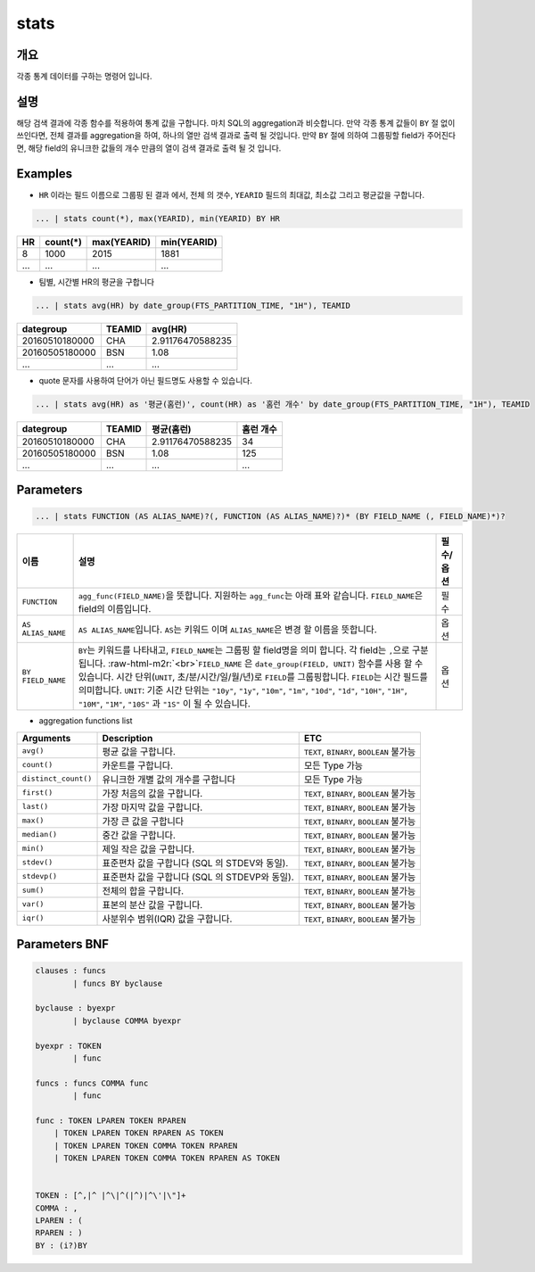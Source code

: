 .. role:: raw-html-m2r(raw)
   :format: html


stats
====================================================================================================

개요
----------------------------------------------------------------------------------------------------

각종 통계 데이터를 구하는 명령어 입니다.

설명
----------------------------------------------------------------------------------------------------

해당 검색 결과에 각종 함수를 적용하여 통계 값을 구합니다. 마치 SQL의 aggregation과 비슷합니다. 만약 각종 통계 값들이 ``BY`` 절 없이 쓰인다면, 전체 결과를 aggregation을 하여, 하나의 열만 검색 결과로 출력 될 것입니다. 만약 ``BY`` 절에 의하여 그룹핑할 field가 주어진다면, 해당 field의 유니크한 값들의 개수 만큼의 열이 검색 결과로 출력 될 것 입니다.

Examples
----------------------------------------------------------------------------------------------------


* ``HR`` 이라는 필드 이름으로 그룹핑 된 결과 에서, 전체 의 갯수, ``YEARID`` 필드의 최대값, 최소값 그리고 평균값을 구합니다.

.. code-block:: none

   ... | stats count(*), max(YEARID), min(YEARID) BY HR

.. list-table::
   :header-rows: 1

   * - HR
     - count(*)
     - max(YEARID)
     - min(YEARID)
   * - 8
     - 1000
     - 2015
     - 1881
   * - ...
     - ...
     - ...
     - ...

* 팀별, 시간별 HR의 평균을 구합니다

.. code-block:: none

   ... | stats avg(HR) by date_group(FTS_PARTITION_TIME, "1H"), TEAMID

.. list-table::
   :header-rows: 1

   * - dategroup
     - TEAMID
     - avg(HR)
   * - 20160510180000
     - CHA
     - 2.91176470588235
   * - 20160505180000
     - BSN
     - 1.08
   * - ...
     - ...
     - ...

* quote 문자를 사용하여 단어가 아닌 필드명도 사용할 수 있습니다.

.. code-block:: none

   ... | stats avg(HR) as '평균(홈런)', count(HR) as '홈런 개수' by date_group(FTS_PARTITION_TIME, "1H"), TEAMID

.. list-table::
   :header-rows: 1

   * - dategroup
     - TEAMID
     - 평균(홈런)
     - 홈런 개수
   * - 20160510180000
     - CHA
     - 2.91176470588235
     - 34
   * - 20160505180000
     - BSN
     - 1.08
     - 125
   * - ...
     - ...
     - ...
     - ...

Parameters
----------------------------------------------------------------------------------------------------

.. code-block:: none

   ... | stats FUNCTION (AS ALIAS_NAME)?(, FUNCTION (AS ALIAS_NAME)?)* (BY FIELD_NAME (, FIELD_NAME)*)?

.. list-table::
   :header-rows: 1

   * - 이름
     - 설명
     - 필수/옵션
   * - ``FUNCTION``
     - ``agg_func(FIELD_NAME)``\ 을 뜻합니다. 지원하는 ``agg_func``\ 는 아래 표와 같습니다. ``FIELD_NAME``\ 은 field의 이름입니다.
     - 필수
   * - ``AS ALIAS_NAME``
     - ``AS ALIAS_NAME``\ 입니다. ``AS``\ 는 키워드 이며 ``ALIAS_NAME``\ 은 변경 할 이름을 뜻합니다.
     - 옵션
   * - ``BY FIELD_NAME``
     - ``BY``\ 는 키워드를 나타내고, ``FIELD_NAME``\ 는 그룹핑 할 field명을 의미 합니다. 각 field는 ``,``\ 으로 구분 됩니다. :raw-html-m2r:`<br>`\ ``FIELD_NAME`` 은 ``date_group(FIELD, UNIT)`` 함수를 사용 할 수 있습니다. 시간 단위(\ ``UNIT``\ , 초/분/시간/일/월/년)로 ``FIELD``\ 를 그룹핑합니다. ``FIELD``\ 는 시간 필드를 의미합니다. ``UNIT``\ : 기준 시간 단위는 ``"10y"``\ , ``"1y"``\ , ``"10m"``\ , ``"1m"``\ , ``"10d"``\ , ``"1d"``\ , ``"10H"``\ , ``"1H"``\ , ``"10M"``\ , ``"1M"``\ , ``"10S"`` 과 ``"1S"`` 이 될 수 있습니다.
     - 옵션



* aggregation functions list

.. list-table::
   :header-rows: 1

   * - Arguments
     - Description
     - ETC
   * - ``avg()``
     - 평균 값을 구합니다.
     - ``TEXT``\ , ``BINARY``\ , ``BOOLEAN`` 불가능
   * - ``count()``
     - 카운트를 구합니다.
     - 모든 Type 가능
   * - ``distinct_count()``
     - 유니크한 개별 값의 개수를 구합니다
     - 모든 Type 가능
   * - ``first()``
     - 가장 처음의 값을 구합니다.
     - ``TEXT``\ , ``BINARY``\ , ``BOOLEAN`` 불가능
   * - ``last()``
     - 가장 마지막 값을 구합니다.
     - ``TEXT``\ , ``BINARY``\ , ``BOOLEAN`` 불가능
   * - ``max()``
     - 가장 큰 값을 구합니다
     - ``TEXT``\ , ``BINARY``\ , ``BOOLEAN`` 불가능
   * - ``median()``
     - 중간 값을 구합니다.
     - ``TEXT``\ , ``BINARY``\ , ``BOOLEAN`` 불가능
   * - ``min()``
     - 제일 작은 값을 구합니다.
     - ``TEXT``\ , ``BINARY``\ , ``BOOLEAN`` 불가능
   * - ``stdev()``
     - 표준편차 값을 구합니다 (SQL 의 STDEV와 동일).
     - ``TEXT``\ , ``BINARY``\ , ``BOOLEAN`` 불가능
   * - ``stdevp()``
     - 표준편차 값을 구합니다 (SQL 의 STDEVP와 동일).
     - ``TEXT``\ , ``BINARY``\ , ``BOOLEAN`` 불가능
   * - ``sum()``
     - 전체의 합을 구합니다.
     - ``TEXT``\ , ``BINARY``\ , ``BOOLEAN`` 불가능
   * - ``var()``
     - 표본의 분산 값을 구합니다.
     - ``TEXT``\ , ``BINARY``\ , ``BOOLEAN`` 불가능
   * - ``iqr()``
     - 사분위수 범위(IQR) 값을 구합니다.
     - ``TEXT``\ , ``BINARY``\ , ``BOOLEAN`` 불가능


Parameters BNF
----------------------------------------------------------------------------------------------------

.. code-block:: none

   clauses : funcs
           | funcs BY byclause

   byclause : byexpr
           | byclause COMMA byexpr

   byexpr : TOKEN
           | func

   funcs : funcs COMMA func
           | func

   func : TOKEN LPAREN TOKEN RPAREN
       | TOKEN LPAREN TOKEN RPAREN AS TOKEN
       | TOKEN LPAREN TOKEN COMMA TOKEN RPAREN
       | TOKEN LPAREN TOKEN COMMA TOKEN RPAREN AS TOKEN


   TOKEN : [^,|^ |^\|^(|^)|^\'|\"]+
   COMMA : ,
   LPAREN : (
   RPAREN : )
   BY : (i?)BY
